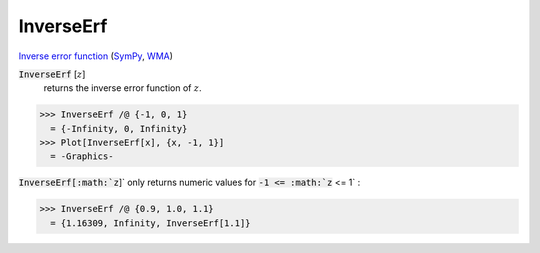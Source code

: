 InverseErf
==========

`Inverse error function <https://en.wikipedia.org/wiki/Error_function#Inverse_functions>`_ (`SymPy <https://docs.sympy.org/latest/modules/functions/special.html?sympy.functions.special.error_functions.erfinv>`_, `WMA <https://reference.wolfram.com/language/ref/InverseErf.html>`_)


:code:`InverseErf` [:math:`z`]
    returns the inverse error function of :math:`z`.





>>> InverseErf /@ {-1, 0, 1}
  = {-Infinity, 0, Infinity}
>>> Plot[InverseErf[x], {x, -1, 1}]
  = -Graphics-

:code:`InverseErf[:math:`z`]`  only returns numeric values for :code:`-1 <= :math:`z` <= 1` :

>>> InverseErf /@ {0.9, 1.0, 1.1}
  = {1.16309, Infinity, InverseErf[1.1]}
